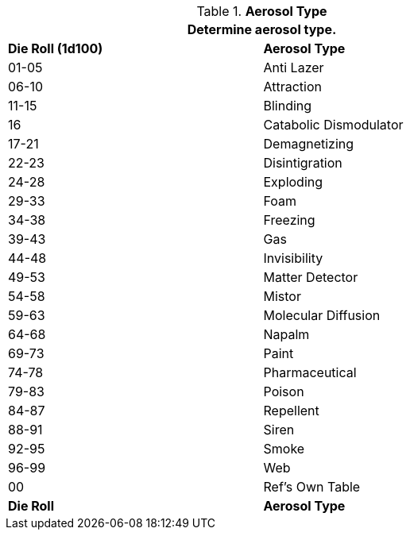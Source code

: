 // Table 45.6 Aerosol Type
.*Aerosol Type*
[width="75%",cols="2*^",frame="all", stripes="even"]
|===
2+<|Determine aerosol type.

s|Die Roll (1d100)
s|Aerosol Type

|01-05
|Anti Lazer

|06-10
|Attraction

|11-15
|Blinding

|16
|Catabolic Dismodulator

|17-21
|Demagnetizing

|22-23
|Disintigration

|24-28
|Exploding

|29-33
|Foam

|34-38
|Freezing

|39-43
|Gas

|44-48
|Invisibility

|49-53
|Matter Detector

|54-58
|Mistor

|59-63
|Molecular Diffusion

|64-68
|Napalm

|69-73
|Paint

|74-78
|Pharmaceutical

|79-83
|Poison

|84-87
|Repellent

|88-91
|Siren

|92-95
|Smoke

|96-99
|Web

|00
|Ref's Own Table

s|Die Roll
s|Aerosol Type
|===
